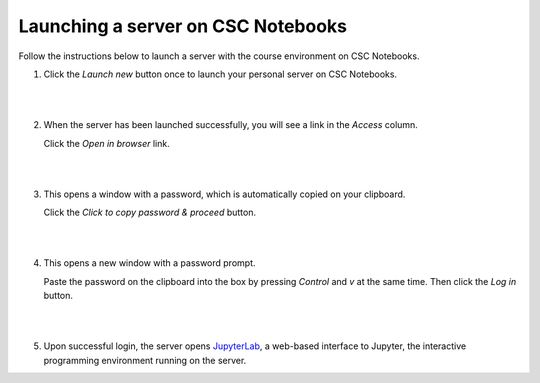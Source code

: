 .. _CSCNotebooksServer:

Launching a server on CSC Notebooks
===================================

Follow the instructions below to launch a server with the course environment on CSC Notebooks.

1. Click the *Launch new* button once to launch your personal server on CSC Notebooks.

   |

   .. image:: ../img/csc_nb_launch_env.gif
      :width: 400
      :alt: Click the "Launch new" button.

   |

2. When the server has been launched successfully, you will see a link in the *Access* column. 

   Click the *Open in browser* link.

   |

   .. image:: ../img/csc_nb_open_env.gif
      :width: 400
      :alt: Click the "Open in browser" link.

   |

3. This opens a window with a password, which is automatically copied on your clipboard.
   
   Click the *Click to copy password & proceed* button.

   |

   .. image:: ../img/csc_nb_copy_pw.gif
      :width: 400
      :alt: Click the "Click to copy password & proceed" button.

   |

4. This opens a new window with a password prompt.
 
   Paste the password on the clipboard into the box by pressing *Control* and *v* at the same time. Then click the *Log in* button. 

   |

   .. image:: ../img/csc_nb_enter_pw.gif
      :width: 400
      :alt: Paste the password on the clipboard into the box.

   |

5. Upon successful login, the server opens `JupyterLab <jupyter.rst>`_, a web-based interface to Jupyter, the interactive programming environment running on the server.